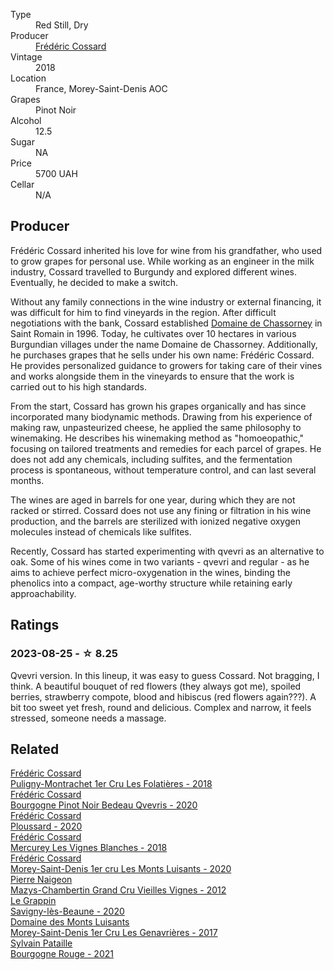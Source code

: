 #+attr_html: :class wine-main-image
[[file:/images/e8/807132-9a6c-4d45-b55c-72c6bbf7a5f2/2023-08-28-20-48-42-BB4A6826-0020-46B4-89BD-94EB0DE5454F-1-105-c@512.webp]]

- Type :: Red Still, Dry
- Producer :: [[barberry:/producers/3fe6e72f-cabd-4020-8635-0b830f106fda][Frédéric Cossard]]
- Vintage :: 2018
- Location :: France, Morey-Saint-Denis AOC
- Grapes :: Pinot Noir
- Alcohol :: 12.5
- Sugar :: NA
- Price :: 5700 UAH
- Cellar :: N/A

** Producer

Frédéric Cossard inherited his love for wine from his grandfather, who used to grow grapes for personal use. While working as an engineer in the milk industry, Cossard travelled to Burgundy and explored different wines. Eventually, he decided to make a switch.

Without any family connections in the wine industry or external financing, it was difficult for him to find vineyards in the region. After difficult negotiations with the bank, Cossard established [[barberry:/producers/695d69a4-8d84-4efa-88ce-4ffbc0dd24e1][Domaine de Chassorney]] in Saint Romain in 1996. Today, he cultivates over 10 hectares in various Burgundian villages under the name Domaine de Chassorney. Additionally, he purchases grapes that he sells under his own name: Frédéric Cossard. He provides personalized guidance to growers for taking care of their vines and works alongside them in the vineyards to ensure that the work is carried out to his high standards.

From the start, Cossard has grown his grapes organically and has since incorporated many biodynamic methods. Drawing from his experience of making raw, unpasteurized cheese, he applied the same philosophy to winemaking. He describes his winemaking method as "homoeopathic," focusing on tailored treatments and remedies for each parcel of grapes. He does not add any chemicals, including sulfites, and the fermentation process is spontaneous, without temperature control, and can last several months.

The wines are aged in barrels for one year, during which they are not racked or stirred. Cossard does not use any fining or filtration in his wine production, and the barrels are sterilized with ionized negative oxygen molecules instead of chemicals like sulfites.

Recently, Cossard has started experimenting with qvevri as an alternative to oak. Some of his wines come in two variants - qvevri and regular - as he aims to achieve perfect micro-oxygenation in the wines, binding the phenolics into a compact, age-worthy structure while retaining early approachability.

** Ratings

*** 2023-08-25 - ☆ 8.25

Qvevri version. In this lineup, it was easy to guess Cossard. Not bragging, I think. A beautiful bouquet of red flowers (they always got me), spoiled berries, strawberry compote, blood and hibiscus (red flowers again???). A bit too sweet yet fresh, round and delicious. Complex and narrow, it feels stressed, someone needs a massage.

** Related

#+begin_export html
<div class="flex-container">
  <a class="flex-item flex-item-left" href="/wines/22817b83-a52e-4fd9-9488-0f0ccd9367af.html">
    <img class="flex-bottle" src="/images/22/817b83-a52e-4fd9-9488-0f0ccd9367af/2023-05-20-10-47-04-3C0E4D3E-ADD7-4468-A48F-4D0E828C777E-1-105-c@512.webp"></img>
    <section class="h">Frédéric Cossard</section>
    <section class="h text-bolder">Puligny-Montrachet 1er Cru Les Folatières - 2018</section>
  </a>

  <a class="flex-item flex-item-right" href="/wines/2bc9cee5-97b2-4214-bf30-71361b71144e.html">
    <img class="flex-bottle" src="/images/2b/c9cee5-97b2-4214-bf30-71361b71144e/2023-07-02-14-21-35-IMG-8077@512.webp"></img>
    <section class="h">Frédéric Cossard</section>
    <section class="h text-bolder">Bourgogne Pinot Noir Bedeau Qvevris - 2020</section>
  </a>

  <a class="flex-item flex-item-left" href="/wines/45289e25-fbd9-4045-8ad4-cf52f5ffb871.html">
    <img class="flex-bottle" src="/images/45/289e25-fbd9-4045-8ad4-cf52f5ffb871/2023-04-01-10-13-00-698A1A22-B661-46BE-8631-D991BD98B9D0-1-105-c@512.webp"></img>
    <section class="h">Frédéric Cossard</section>
    <section class="h text-bolder">Ploussard - 2020</section>
  </a>

  <a class="flex-item flex-item-right" href="/wines/aca0b4aa-9571-481c-ae37-8be89f762092.html">
    <img class="flex-bottle" src="/images/ac/a0b4aa-9571-481c-ae37-8be89f762092/2023-08-14-16-28-52-B368C5CE-D64A-4BB9-A3CA-5EA9D7FA217B-1-105-c@512.webp"></img>
    <section class="h">Frédéric Cossard</section>
    <section class="h text-bolder">Mercurey Les Vignes Blanches - 2018</section>
  </a>

  <a class="flex-item flex-item-left" href="/wines/dcc66383-0e9e-467c-9736-32e5fef74fb2.html">
    <img class="flex-bottle" src="/images/dc/c66383-0e9e-467c-9736-32e5fef74fb2/2023-07-02-14-24-41-IMG-8083@512.webp"></img>
    <section class="h">Frédéric Cossard</section>
    <section class="h text-bolder">Morey-Saint-Denis 1er cru Les Monts Luisants - 2020</section>
  </a>

  <a class="flex-item flex-item-right" href="/wines/33a5af69-7480-4f2e-97a9-d47800b40237.html">
    <img class="flex-bottle" src="/images/33/a5af69-7480-4f2e-97a9-d47800b40237/2023-08-28-20-41-54-654EC838-3F2E-4583-B84D-0F2B1BAF23A6-1-105-c@512.webp"></img>
    <section class="h">Pierre Naigeon</section>
    <section class="h text-bolder">Mazys-Chambertin Grand Cru Vieilles Vignes - 2012</section>
  </a>

  <a class="flex-item flex-item-left" href="/wines/96250da7-a202-475f-a80d-f6876c7b8c71.html">
    <img class="flex-bottle" src="/images/96/250da7-a202-475f-a80d-f6876c7b8c71/2023-08-28-20-39-04-2BB59D7F-9962-4540-B8D1-4A58AC79D197-1-105-c@512.webp"></img>
    <section class="h">Le Grappin</section>
    <section class="h text-bolder">Savigny-lès-Beaune - 2020</section>
  </a>

  <a class="flex-item flex-item-right" href="/wines/ca3e91bb-2f99-495d-8559-599df1f3098c.html">
    <img class="flex-bottle" src="/images/ca/3e91bb-2f99-495d-8559-599df1f3098c/2023-08-28-20-38-49-24B3BCC7-30A0-4368-BCE3-BCDA37765925-1-105-c@512.webp"></img>
    <section class="h">Domaine des Monts Luisants</section>
    <section class="h text-bolder">Morey-Saint-Denis 1er Cru Les Genavrières - 2017</section>
  </a>

  <a class="flex-item flex-item-left" href="/wines/d6b279bf-47ed-4b37-b3a7-b042cfb53eca.html">
    <img class="flex-bottle" src="/images/d6/b279bf-47ed-4b37-b3a7-b042cfb53eca/2023-08-28-20-44-42-E64C2D0B-8578-4A35-ABB2-8A684FB7DA1A-1-105-c@512.webp"></img>
    <section class="h">Sylvain Pataille</section>
    <section class="h text-bolder">Bourgogne Rouge - 2021</section>
  </a>

</div>
#+end_export
